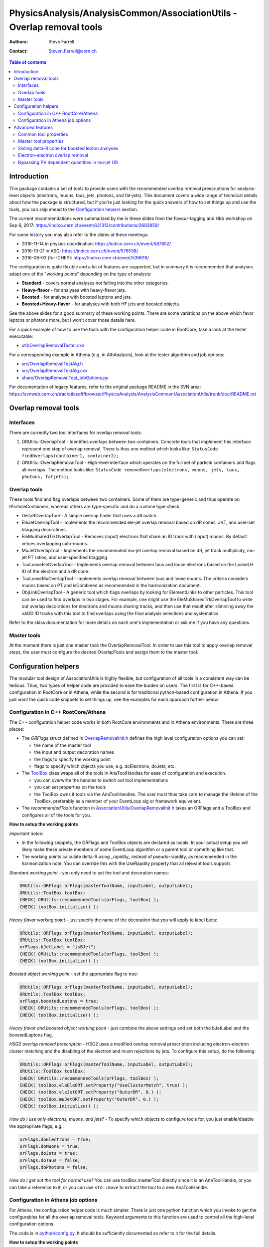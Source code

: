 =======================================================================
PhysicsAnalysis/AnalysisCommon/AssociationUtils - Overlap removal tools
=======================================================================

:authors: Steve Farrell
:contact: Steven.Farrell@cern.ch

.. contents:: Table of contents

------------
Introduction
------------

This package contains a set of tools to provide users with the recommended
overlap removal prescriptions for analysis-level objects (electrons, muons,
taus, jets, photons, and fat-jets). This document covers a wide range of
technical details about how the package is structured, but if you're just
looking for the quick answers of how to set things up and use the tools, you
can skip ahead to the `Configuration helpers`_ section.

The current recommendations were summarized by me in these slides from the
flavour-tagging and Hbb workshop on Sep 6, 2017:
https://indico.cern.ch/event/631313/contributions/2683959/

For some history you may also refer to the slides at these meetings:

* 2016-11-14 in physics coordination: https://indico.cern.ch/event/587852/
* 2016-10-21 in ASG: https://indico.cern.ch/event/576538/
* 2016-06-03 (for ICHEP): https://indico.cern.ch/event/539619/

The configuration is quite flexible and a lot of features are supported,
but in summary it is recommended that analyses adopt one of the "working
points" depending on the type of analysis:

* **Standard** - covers normal analyses not falling into the other categories.
* **Heavy-flavor** - for analyses with heavy-flavor jets.
* **Boosted** - for analyses with boosted leptons and jets.
* **Boosted+Heavy-flavor** - for analyses with both HF jets and boosted
  objects.

See the above slides for a good summary of these working points.
There are some variations on the above which favor leptons or photons more,
but I won't cover those details here.

For a quick example of how to use the tools with the configuration helper
code in RootCore, take a look at the tester executable:

* `util/OverlapRemovalTester.cxx <../util/OverlapRemovalTester.cxx>`_

For a corresponding example in Athena (e.g. in AthAnalysis), look at the
tester algorithm and job options:

* `src/OverlapRemovalTestAlg.h <../src/OverlapRemovalTestAlg.h>`_
* `src/OverlapRemovalTestAlg.cxx <../src/OverlapRemovalTestAlg.cxx>`_
* `share/OverlapRemovalTest_jobOptions.py <../share/OverlapRemovalTest_jobOptions.py>`_

For documentation of legacy features, refer to the original package README
in the SVN area:
https://svnweb.cern.ch/trac/atlasoff/browser/PhysicsAnalysis/AnalysisCommon/AssociationUtils/trunk/doc/README.rst

---------------------
Overlap removal tools
---------------------

Interfaces
----------

There are currently two tool interfaces for overlap removal tools:

1. ORUtils::IOverlapTool - Identifies overlaps between two containers. Concrete
   tools that implement this interface represent one step of overlap removal.
   There is thus one method which looks like:
   ``StatusCode findOverlaps(container1, container2);``

2. ORUtils::IOverlapRemovalTool - High-level interface which operates on the
   full set of particle containers and flags all overlaps. The method looks
   like:
   ``StatusCode removeOverlaps(electrons, muons, jets, taus, photons, fatjets);``

Overlap tools
-------------

These tools find and flag overlaps between two containers. Some of them are
type-generic and thus operate on IParticleContainers, whereas others are
type-specific and do a runtime type check.

* DeltaROverlapTool - A simple overlap finder that uses a dR match.
* EleJetOverlapTool - Implements the recommended ele-jet overlap removal
  based on dR cones, JVT, and user-set btagging decorations.
* EleMuSharedTrkOverlapTool - Removes (input) electrons that share an ID track
  with (input) muons. By default vetoes overlapping calo-muons.
* MuJetOverlapTool - Implements the recommended mu-jet overlap removal based
  on dR, jet track multiplicity, mu-jet PT ratios, and user-specified btagging.
* TauLooseEleOverlapTool - Implements overlap removal between taus and loose
  electrons based on the LooseLH ID of the electron and a dR cone.
* TauLooseMuOverlapTool - Implements overlap removal between taus and loose
  muons. The criteria considers muons based on PT and isCombined as
  recommended in the harmonization document.
* ObjLinkOverlapTool - A generic tool which flags overlaps by looking for
  ElementLinks to other particles. This tool can be used to find overlaps in
  two stages. For example, one might use the EleMuSharedTrkOverlapTool to
  write out overlap decorations for electrons and muons sharing tracks, and
  then use that result after slimming away the xAOD ID tracks with this tool
  to find overlaps using the final analysis selections and systematics.

Refer to the class documentation for more details on each one's implementation
or ask me if you have any questions.

Master tools
------------

At the moment there is just one master tool: the OverlapRemovalTool. In order
to use this tool to apply overlap removal steps, the user must configure the
desired OverlapTools and assign them to the master tool.

---------------------
Configuration helpers
---------------------

The modular tool design of AssociationUtils is highly flexible, but
configuration of all tools in a consistent way can be tedious. Thus, two
types of helper code are provided to ease the burden on users. The first is
for C++-based configuration in RootCore or in Athena, while the second is
for traditional python-based configuration in Athena. If you just want the
quick code snippets to set things up, see the examples for each approach
further below.

Configuration in C++ RootCore/Athena
------------------------------------

The C++ configuration helper code works in both RootCore environments and
in Athena environments. There are three pieces:

* The *ORFlags* struct defined in `OverlapRemovalInit.h
  <../AssociationUtils/OverlapRemovalInit.h>`_ defines the high level
  configuration options you can set:

  * the name of the master tool
  * the input and output decoration names
  * the flags to specify the working point
  * flags to specify which objects you use, e.g. doElectrons, doJets, etc.

* The `ToolBox <../AssociationUtils/ToolBox.h>`_ class wraps all of the
  tools in AnaToolHandles for ease of configuration and execution.

  * you can overwrite the handles to switch out tool implementations
  * you can set properties on the tools
  * the ToolBox owns it tools via the AnaToolHandles.
    The user must thus take care to manage the lifetime of the ToolBox,
    preferably as a member of your EventLoop alg or framework equivalent.

* The *recommendedTools* function in
  `AssociationUtils/OverlapRemovalInit.h <../AssociationUtils/OverlapRemovalInit.h>`_
  takes an ORFlags and a ToolBox and configures all of the tools for you.

**How to setup the working points**

*Important notes*:

* In the following snippets, the ORFlags and ToolBox objects are declared as
  locals. In your actual setup you will likely make these private members of
  some EventLoop algorithm or a parent tool or something like that.

* The working points calculate delta-R using _rapidity_ instead of
  pseudo-rapidity, as recommended in the harmonization note. You can override
  this with the UseRapdity property that all relevant tools support.

*Standard working point* - you only need to set the tool and
decoration names:

.. code:: cpp

    ORUtils::ORFlags orFlags(masterToolName, inputLabel, outputLabel);
    ORUtils::ToolBox toolBox;
    CHECK( ORUtils::recommendedTools(orFlags, toolBox) );
    CHECK( toolBox.initialize() );

*Heavy flavor working point* - just specify the name of the decoration
that you will apply to label bjets:

.. code:: cpp

    ORUtils::ORFlags orFlags(masterToolName, inputLabel, outputLabel);
    ORUtils::ToolBox toolBox;
    orFlags.bJetLabel = "isBJet";
    CHECK( ORUtils::recommendedTools(orFlags, toolBox) );
    CHECK( toolBox.initialize() );

*Boosted object working point* - set the appropriate flag to true:

.. code:: cpp

    ORUtils::ORFlags orFlags(masterToolName, inputLabel, outputLabel);
    ORUtils::ToolBox toolBox;
    orFlags.boostedLeptons = true;
    CHECK( ORUtils::recommendedTools(orFlags, toolBox) );
    CHECK( toolBox.initialize() );

*Heavy flavor and boosted object working point* - just combine the above
settings and set both the bJetLabel and the boostedLeptons flag.

*HSG2 overlap removal prescription* - HSG2 uses a modified overlap removal
prescription including electron-electron cluster matching and the disabling
of the electron and muon rejections by jets. To configure this setup,
do the following:

.. code:: cpp

    ORUtils::ORFlags orFlags(masterToolName, inputLabel, outputLabel);
    ORUtils::ToolBox toolBox;
    CHECK( ORUtils::recommendedTools(orFlags, toolBox) );
    CHECK( toolBox.eleEleORT.setProperty("UseClusterMatch", true) );
    CHECK( toolBox.eleJetORT.setProperty("OuterDR", 0.) );
    CHECK( toolBox.muJetORT.setProperty("OuterDR", 0.) );
    CHECK( toolBox.initialize() );

*How do I use only electrons, muons, and jets?* - To specify which objects
to configure tools for, you just enable/disable the appropriate flags; e.g.:

.. code:: cpp

    orFlags.doElectrons = true;
    orFlags.doMuons = true;
    orFlags.doJets = true;
    orFlags.doTaus = false;
    orFlags.doPhotons = false;

*How do I get out the tool for normal use?* You can use toolBox.masterTool
directly since it is an AnaToolHandle, or you can take a reference to it, or
you can use ``std::move`` to extract the tool to a new AnaToolHandle.

Configuration in Athena job options
-----------------------------------

For Athena, the configuration helper code is much simpler. There is just
one python function which you invoke to get the configurables for all the
overlap removal tools. Keyword arguments to this function are used to
control all the high-level configuration options.

The code is in `python/config.py <../python/config.py>`_. It should be
sufficiently documented so refer to it for the full details.

**How to setup the working points**

Since the settings are simply steered by python function keyword arguments,
I will only show the standard one in detail and then describe which args need
to be set for the other working points.

*Standard working point* - use mostly default arguments:

.. code:: python

    from AssociationUtils.config import recommended_tools
    orTool = recommended_tools(masterName=masterToolName,
                               inputLabel=inputLabel,
                               outputLabel=outputLabel)

*Heavy flavor working point* - set the ``bjet_label`` argument to your bjet
decoration name.

*Boosted object working point* - set the ``boosted_leptons`` argument to True.

*Heavy flavor and boosted object working point* - just set both arguments
above.

*HSG2 overlap removal prescription* - See the explanation of this working point
in the RootCore examples above. Configure like thus:

.. code:: python

    from AssociationUtils.config import recommended_tools
    orTool = recommended_tools(masterName=masterToolName,
                               inputLabel=inputLabel,
                               outputLabel=outputLabel)
    orTool.EleEleORT.UseClusterMatch = True
    orTool.EleJetORT.OuterDR = 0.
    orTool.MuJetORT.OuterDR = 0.

*How do I use only electrons, muons, and jets?* - As with the C++ version,
just set the appropriate flags: doElectrons, doMuons, doJets, etc.

.. code:: python

    orTool = recommended_tools(masterName=masterToolName,
                               inputLabel=inputLabel,
                               outputLabel=outputLabel,
                               doElectrons=True,
                               doMuons=True,
                               doJets=True,
                               doTaus=False,
                               doPhotons=False)

*How do I use this with an Athena algorithm?*

Just add the configurable to your algorithm in the job options.
Please refer to the example job options:
`share/OverlapRemovalTest_jobOptions.py <../share/OverlapRemovalTest_jobOptions.py>`_

-----------------
Advanced features
-----------------

In this section I describe the low-level configurable properties of the
tools and some options for configuring advanced features.

Common tool properties
----------------------
These properties can be set on all overlap tools. They are defined in the
BaseOverlapTool class. The config helper codes (see below) provide the means to
apply such properties globally.

+--------------------+------------+----------------------------------------------+
| Property           | Default    | Description                                  |
+====================+============+==============================================+
| InputLabel         | "selected" | Input object decoration                      |
+--------------------+------------+----------------------------------------------+
| OutputLabel        | "overlaps" | Output object decoration                     |
+--------------------+------------+----------------------------------------------+
| OutputPassValue    | False      | Output decoration value assigned to objects  |
|                    |            | that pass overlap removal. Allows to flip    |
|                    |            | the output logic so a True means the objects |
|                    |            | pass overlap removal (remember to change the |
|                    |            | OutputLabel as well).                        |
+--------------------+------------+----------------------------------------------+
| LinkOverlapObjects | False      | Enable overlap object link decorations.      |
+--------------------+------------+----------------------------------------------+

Master tool properties
----------------------
The master OverlapRemovalTool also uses some of the above common properties
which need to be set and are mainly just for initializing/resetting the output
decorations: InputLabel, OutputLabel, and OutputPassValue.

Additionally, the RequireExpectedPointers property (default true) can be used
to disable errors when expected containers are missing (null).

Sliding delta-R cone for boosted lepton analyses
------------------------------------------------
For boosted lepton analyses, prompt leptons may be close to jets in delta-R
from the physics decay chain. To improve the efficiency of the overlap removal
on these leptons, a sliding-cone association can be used instead of the flat
delta-R. The EleJetOverlapTool and MuJetOverlapTool support this feature, using
the sliding delta-R cone: ``dR = C1 + C2/pt``, where pt is the leptons's
transverse momentum. A maximum value of the cone size can also be configured.
The default values for this approach are C1 = .04, C2 = 10 GeV, and max cone
size = 0.4.

The properties for activating this feature on the EleJetOverlapTool and
MuJetOverlapTool are ``UseSlidingDR``, ``SlidingDRC1``, ``SlidingDRC2``, and
``SlidingDRMaxCone``. The easiest way to configure it is to use the config
helper functions.

Electron-electron overlap removal
---------------------------------
Ele-ele OR is now available. To enable, set the ORFlags::doEleEleOR flag to
true or the doEleEleOR flag in the python helper function.

Bypassing PV dependent quantities in mu-jet OR
----------------------------------------------
The MuJetOverlapTool needs the PV to retrieve the numTrack and sumTrkPt
quantities. This can be a problem for users that filter out the PV, so I've
added two properties that specify user decorations for the required
quantities: JetNumTrackDecoration, JetSumTrackPTDecoration.
